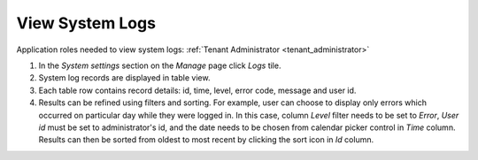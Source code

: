 View System Logs
================

Application roles needed to view system logs: :ref:`Tenant Administrator <tenant_administrator>`

#. In the *System settings* section on the *Manage* page click *Logs* tile.
#. System log records are displayed in table view. 
#. Each table row contains record details: id, time, level, error code, message and user id.
#. Results can be refined using filters and sorting. For example, user can choose to display only errors which occurred on particular day while they were logged in. In this case, column *Level* filter needs to be set to *Error*, *User id* must be set to administrator's id, and the date needs to be chosen from calendar picker control in *Time* column. Results can then be sorted from oldest to most recent by clicking the sort icon in *Id* column.
